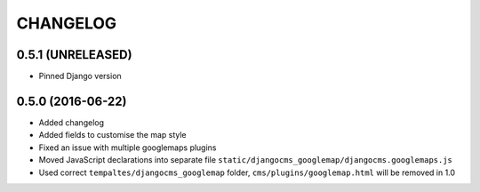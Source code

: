 CHANGELOG
=========


0.5.1 (UNRELEASED)
------------------

* Pinned Django version


0.5.0 (2016-06-22)
------------------

* Added changelog
* Added fields to customise the map style
* Fixed an issue with multiple googlemaps plugins
* Moved JavaScript declarations into separate file
  ``static/djangocms_googlemap/djangocms.googlemaps.js``
* Used correct ``tempaltes/djangocms_googlemap`` folder,
  ``cms/plugins/googlemap.html`` will be removed in 1.0
